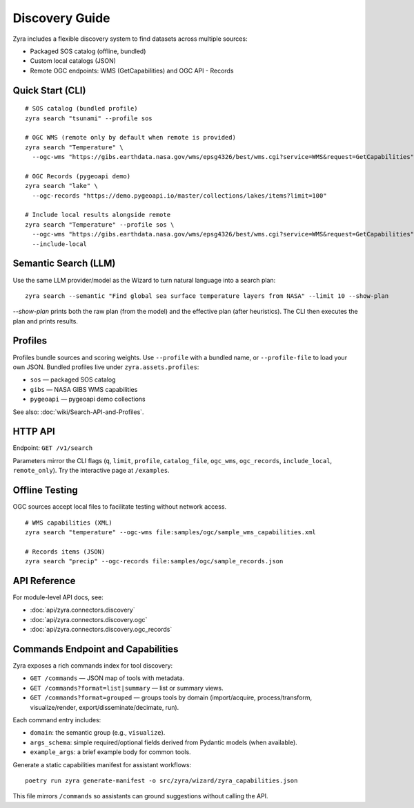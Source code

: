 Discovery Guide
================

Zyra includes a flexible discovery system to find datasets across multiple
sources:

- Packaged SOS catalog (offline, bundled)
- Custom local catalogs (JSON)
- Remote OGC endpoints: WMS (GetCapabilities) and OGC API - Records

Quick Start (CLI)
-----------------

::

  # SOS catalog (bundled profile)
  zyra search "tsunami" --profile sos

  # OGC WMS (remote only by default when remote is provided)
  zyra search "Temperature" \
    --ogc-wms "https://gibs.earthdata.nasa.gov/wms/epsg4326/best/wms.cgi?service=WMS&request=GetCapabilities"

  # OGC Records (pygeoapi demo)
  zyra search "lake" \
    --ogc-records "https://demo.pygeoapi.io/master/collections/lakes/items?limit=100"

  # Include local results alongside remote
  zyra search "Temperature" --profile sos \
    --ogc-wms "https://gibs.earthdata.nasa.gov/wms/epsg4326/best/wms.cgi?service=WMS&request=GetCapabilities" \
    --include-local

Semantic Search (LLM)
---------------------

Use the same LLM provider/model as the Wizard to turn natural language into a search plan:

::

  zyra search --semantic "Find global sea surface temperature layers from NASA" --limit 10 --show-plan

`--show-plan` prints both the raw plan (from the model) and the effective plan (after heuristics). The CLI then executes the plan and prints results.

Profiles
--------

Profiles bundle sources and scoring weights. Use ``--profile`` with a bundled
name, or ``--profile-file`` to load your own JSON. Bundled profiles live under
``zyra.assets.profiles``:

- ``sos`` — packaged SOS catalog
- ``gibs`` — NASA GIBS WMS capabilities
- ``pygeoapi`` — pygeoapi demo collections

See also: :doc:`wiki/Search-API-and-Profiles`.

HTTP API
--------

Endpoint: ``GET /v1/search``

Parameters mirror the CLI flags (``q``, ``limit``, ``profile``, ``catalog_file``,
``ogc_wms``, ``ogc_records``, ``include_local``, ``remote_only``). Try the
interactive page at ``/examples``.

Offline Testing
---------------

OGC sources accept local files to facilitate testing without network access.

::

  # WMS capabilities (XML)
  zyra search "temperature" --ogc-wms file:samples/ogc/sample_wms_capabilities.xml

  # Records items (JSON)
  zyra search "precip" --ogc-records file:samples/ogc/sample_records.json

API Reference
-------------

For module-level API docs, see:

- :doc:`api/zyra.connectors.discovery`
- :doc:`api/zyra.connectors.discovery.ogc`
- :doc:`api/zyra.connectors.discovery.ogc_records`

Commands Endpoint and Capabilities
----------------------------------

Zyra exposes a rich commands index for tool discovery:

- ``GET /commands`` — JSON map of tools with metadata.
- ``GET /commands?format=list|summary`` — list or summary views.
- ``GET /commands?format=grouped`` — groups tools by domain (import/acquire, process/transform, visualize/render, export/disseminate/decimate, run).

Each command entry includes:

- ``domain``: the semantic group (e.g., ``visualize``).
- ``args_schema``: simple required/optional fields derived from Pydantic models (when available).
- ``example_args``: a brief example body for common tools.

Generate a static capabilities manifest for assistant workflows:

::

  poetry run zyra generate-manifest -o src/zyra/wizard/zyra_capabilities.json

This file mirrors ``/commands`` so assistants can ground suggestions without calling the API.
